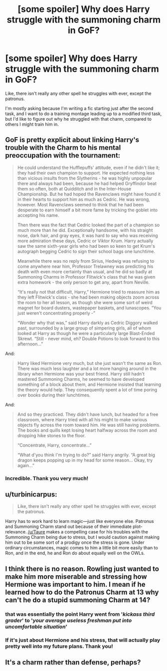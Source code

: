 #+TITLE: [some spoiler] Why does Harry struggle with the summoning charm in GoF?

* [some spoiler] Why does Harry struggle with the summoning charm in GoF?
:PROPERTIES:
:Author: OutsideAssumption
:Score: 1
:DateUnix: 1523998284.0
:DateShort: 2018-Apr-18
:FlairText: Discussion
:END:
Like, there isn't really any other spell he struggles with ever, except the patronus.

I'm mostly asking because I'm writing a fic starting just after the second task, and I want to do a training montage leading up to a modified third task, but I'd like to figure out why he struggled with that charm, compared to others I might train him in.


** GoF is pretty explicit about linking Harry's trouble with the Charm to his mental preoccupation with the tournament:

#+begin_quote
  He could understand the Hufflepuffs' attitude, even if he didn't like it; they had their own champion to support. He expected nothing less than vicious insults from the Slytherins - he was highly unpopular there and always had been, because he had helped Gryffindor beat them so often, both at Quidditch and in the Inter-House Championship. But he had hoped the Ravenclaws might have found it in their hearts to support him as much as Cedric. He was wrong, however. Most Ravenclaws seemed to think that he had been desperate to earn himself a bit more fame by tricking the goblet into accepting his name.

  Then there was the fact that Cedric looked the part of a champion so much more than he did. Exceptionally handsome, with his straight nose, dark hair, and gray eyes, it was hard to say who was receiving more admiration these days, Cedric or Viktor Krum. Harry actually saw the same sixth-year girls who had been so keen to get Krum's autograph begging Cedric to sign their school bags one lunchtime.

  Meanwhile there was no reply from Sirius, Hedwig was refusing to come anywhere near him, Professor Trelawney was predicting his death with even more certainty than usual, and he did so badly at Summoning Charms in Professor Flitwick's class that he was given extra homework - the only person to get any, apart from Neville.

  “It's really not that difficult, Harry,” Hermione tried to reassure him as they left Flitwick's class - she had been making objects zoom across the room to her all lesson, as though she were some sort of weird magnet for board dusters, wastepaper baskets, and lunascopes. “You just weren't concentrating properly -”

  “Wonder why that was,” said Harry darkly as Cedric Diggory walked past, surrounded by a large group of simpering girls, all of whom looked at Harry as though he were a particularly large Blast-Ended Skrewt. “Still - never mind, eh? Double Potions to look forward to this afternoon...”
#+end_quote

And:

#+begin_quote
  Harry liked Hermione very much, but she just wasn't the same as Ron. There was much less laughter and a lot more hanging around in the library when Hermione was your best friend. Harry still hadn't mastered Summoning Charms, he seemed to have developed something of a block about them, and Hermione insisted that learning the theory would help. They consequently spent a lot of time poring over books during their lunchtimes.
#+end_quote

And:

#+begin_quote
  And so they practiced. They didn't have lunch, but headed for a free classroom, where Harry tried with all his might to make various objects fly across the room toward him. He was still having problems. The books and quills kept losing heart halfway across the room and dropping hike stones to the floor.

  “Concentrate, Harry, concentrate...”

  “What d'you think I'm trying to do?” said Harry angrily. “A great big dragon keeps popping up in my head for some reason... Okay, try again...”
#+end_quote
:PROPERTIES:
:Author: Taure
:Score: 23
:DateUnix: 1524000942.0
:DateShort: 2018-Apr-18
:END:

*** Incredible. Thank you very much!
:PROPERTIES:
:Author: OutsideAssumption
:Score: 1
:DateUnix: 1524010148.0
:DateShort: 2018-Apr-18
:END:


** u/turbinicarpus:
#+begin_quote
  Like, there isn't really any other spell he struggles with ever, except the patronus.
#+end_quote

Harry has to work hard to learn magic---just like everyone else. Patronus and Summoning Charm stand out because of their immediate plot-relevance. [[/u/Taure]] makes a compelling case for his troubles with the Summoning Charm being due to stress, but I would caution against making him out to be some sort of a prodigy once the stress is gone. Under ordinary circumstances, magic comes to him a little bit more easily than to Ron, and in the end, he and Ron do about equally well on the OWLs.
:PROPERTIES:
:Author: turbinicarpus
:Score: 2
:DateUnix: 1524093810.0
:DateShort: 2018-Apr-19
:END:


** I think there is no reason. Rowling just wanted to make him more miserable and stressing how Hermione was important to him. I mean if he learned how to do the Patronus Charm at 13 why can't he do a stupid summoning Charm at 14?
:PROPERTIES:
:Author: Quoba
:Score: 3
:DateUnix: 1523998418.0
:DateShort: 2018-Apr-18
:END:

*** that was essentially the point Harry went from '/kickass third grader/' to '/your average useless freshman put into uncomfortable situation/'
:PROPERTIES:
:Author: PixelKind
:Score: 3
:DateUnix: 1523998925.0
:DateShort: 2018-Apr-18
:END:


*** If it's just about Hermione and his stress, that will actually play pretty well into my future plans. Thank you!
:PROPERTIES:
:Author: OutsideAssumption
:Score: 1
:DateUnix: 1524010215.0
:DateShort: 2018-Apr-18
:END:


** It's a charm rather than defense, perhaps?
:PROPERTIES:
:Author: FloreatCastellum
:Score: 1
:DateUnix: 1523999289.0
:DateShort: 2018-Apr-18
:END:
